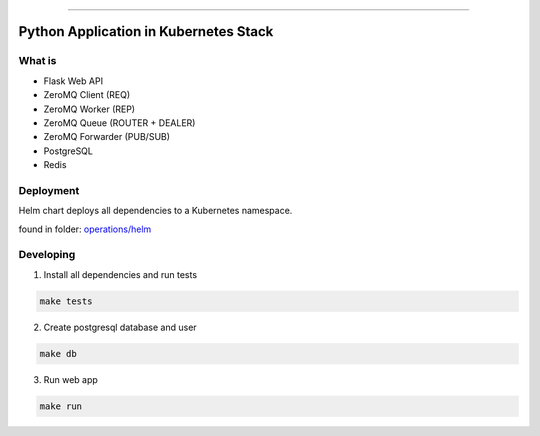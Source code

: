 ------

Python Application in Kubernetes Stack
======================================

What is
-------

- Flask Web API
- ZeroMQ Client (REQ)
- ZeroMQ Worker (REP)
- ZeroMQ Queue (ROUTER + DEALER)
- ZeroMQ Forwarder (PUB/SUB)
- PostgreSQL
- Redis

Deployment
----------

Helm chart deploys all dependencies to a Kubernetes namespace.

found in folder: `<operations/helm>`_

Developing
----------

1. Install all dependencies and run tests

.. code:: bash

   make tests

2. Create postgresql database and user

.. code:: bash

   make db


3. Run web app

.. code:: bash

   make run
